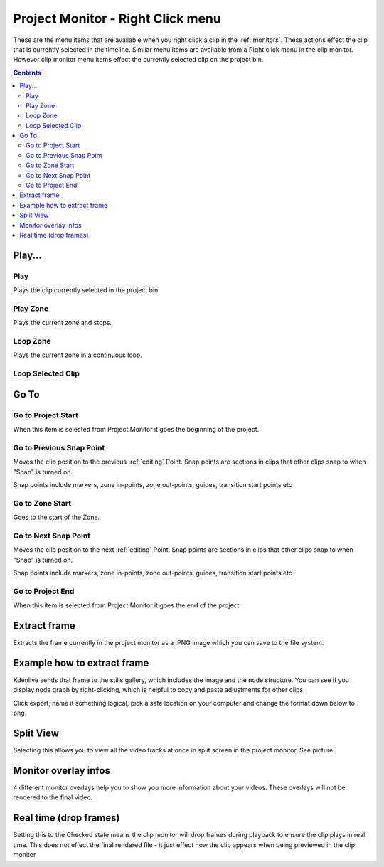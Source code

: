 .. meta::
   :description: Do your first steps with Kdenlive video editor
   :keywords: KDE, Kdenlive, quick start, first steps, documentation, user manual, video editor, open source, free, learn, easy, monitor, play, zone, loop, go to, extract frame

.. metadata-placeholder

   :authors: - Claus Christensen
             - Yuri Chornoivan
             - Ttguy (https://userbase.kde.org/User:Ttguy)
             - Eugen Mohr
             - Maris Stalte (https://userbase.kde.org/User:limerick)

   :license: Creative Commons License SA 4.0

.. _project_monitor_rightclick:

Project Monitor - Right Click menu
==================================

These are the menu items that are available when you right click a clip in the :ref:`monitors`. These actions effect the clip that is currently selected in the timeline. Similar menu items are available from a Right click menu in the clip monitor. However clip monitor menu items effect the currently selected clip on the project bin.

.. contents::


Play...
-------

Play
~~~~

Plays the clip currently selected in the project bin


Play Zone
~~~~~~~~~

Plays the current zone and stops. 


Loop Zone
~~~~~~~~~

Plays the current zone in a continuous loop.


Loop Selected Clip
~~~~~~~~~~~~~~~~~~


Go To
-----

Go to Project Start
~~~~~~~~~~~~~~~~~~~

When this item is selected from Project Monitor it goes the beginning of the project.


Go to Previous Snap Point
~~~~~~~~~~~~~~~~~~~~~~~~~

Moves the clip position to the previous :ref:`editing` Point. Snap points are sections in clips that other clips snap to when "Snap" is turned on.

Snap points include markers, zone in-points, zone out-points, guides, transition start points etc


Go to Zone Start
~~~~~~~~~~~~~~~~

Goes to the start of the Zone.  


Go to Next Snap Point
~~~~~~~~~~~~~~~~~~~~~

Moves the clip position to the next :ref:`editing` Point. Snap points are sections in clips that other clips snap to when "Snap" is turned on.

Snap points include markers, zone in-points, zone out-points, guides, transition start points etc


Go to Project End
~~~~~~~~~~~~~~~~~

When this item is selected from Project Monitor it goes the end of the project. 


Extract frame
-------------

Extracts the frame currently in the project monitor as a .PNG image which you can save to the file system.

Example how to extract frame
----------------------------
Kdenlive sends that frame to the stills gallery, which includes the image and the node structure. You can see if you display node graph by right-clicking, which is helpful to copy and paste adjustments for other clips.

.. image:: /images/image27.png
   :width: 350px
   :alt: extract frame

Click export, name it something logical, pick a safe location on your computer and change the format down below to png.

.. image:: /images/image28.png
   :width: 350px
   :alt: save extracted frame

Split View
----------

Selecting this allows you to view all the video tracks at once in split screen in the project monitor. See picture.


.. image:: /images/Kdenlive_Split_view.png
   :width: 350px
   :alt: split view


Monitor overlay infos
---------------------

.. image:: /images/monitor_overlay.png
   :width: 350px
   :alt: monitor overlay

4 different monitor overlays help you to show you more information about your videos. These overlays will not be rendered to the final video.


Real time (drop frames)
-----------------------

Setting this to the Checked state means the clip monitor will drop frames during playback to ensure the clip plays in real time. This does not effect the final rendered file - it just effect how the clip appears when being previewed in the clip monitor

